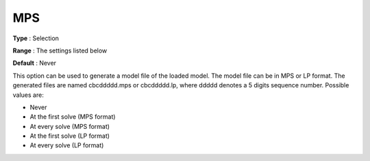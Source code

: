 .. _CBC_General_-_MPS:


MPS
===



**Type** :	Selection	

**Range** :	The settings listed below	

**Default** :	Never	



This option can be used to generate a model file of the loaded model. The model file can be in MPS or LP format. The generated files are named cbcddddd.mps or cbcddddd.lp, where ddddd denotes a 5 digits sequence number. Possible values are:



*	Never
*	At the first solve (MPS format)
*	At every solve (MPS format)
*	At the first solve (LP format)
*	At every solve (LP format)



